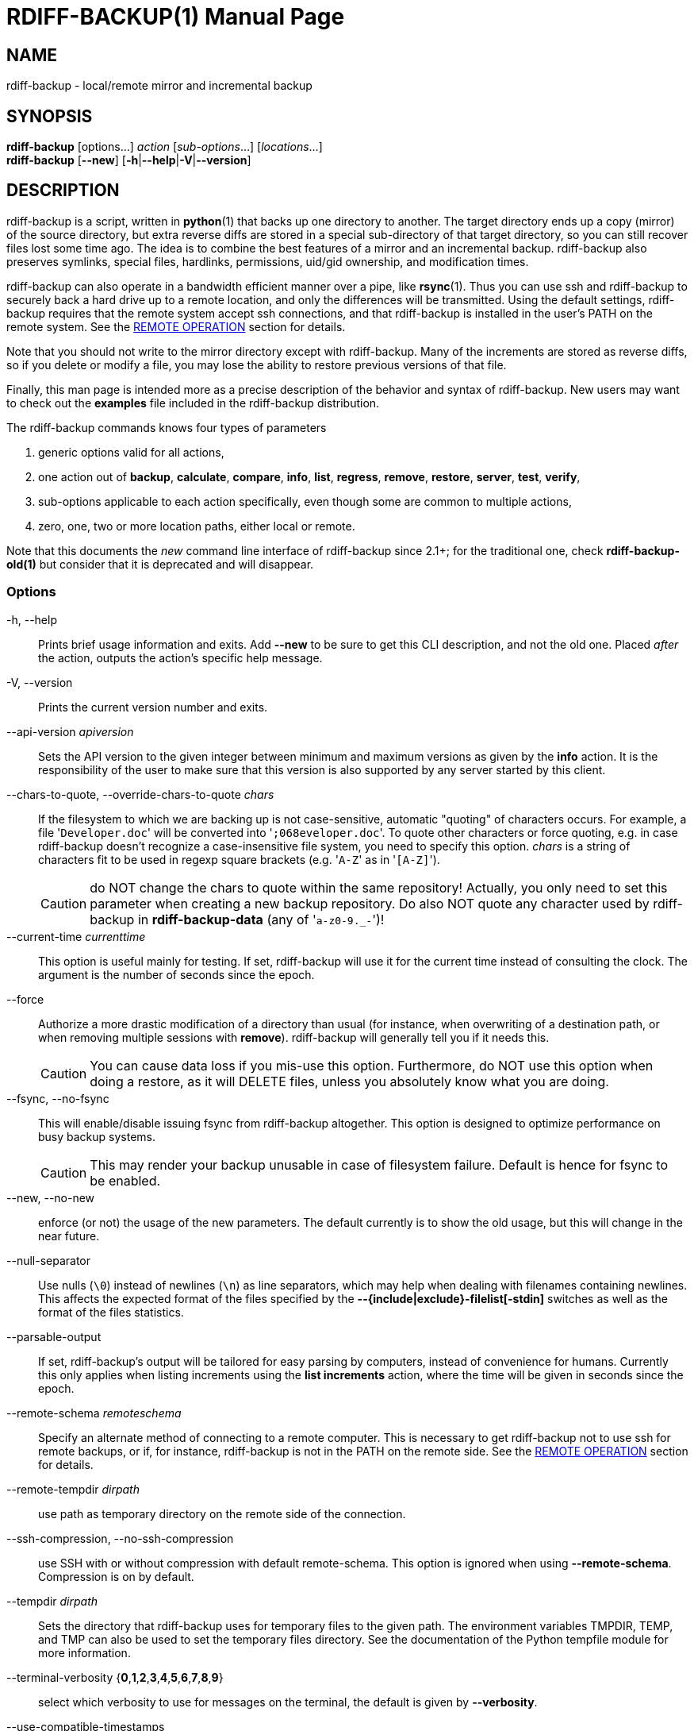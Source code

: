 = RDIFF-BACKUP(1)
:doctype: manpage
:docdate: {revdate}
:man source: rdiff-backup
:man version: {revnumber}
:man manual: Manual {revnumber}

== NAME

rdiff-backup - local/remote mirror and incremental backup

== SYNOPSIS

*rdiff-backup* [options...] _action_ [_sub-options_...] [_locations_...] +
*rdiff-backup* [*--new*] [*-h*|*--help*|*-V*|*--version*]

== DESCRIPTION

rdiff-backup is a script, written in *python*(1) that backs up one directory to another.
The target directory ends up a copy (mirror) of the source directory, but extra reverse diffs are stored in a special sub-directory of that target directory, so you can still recover files lost some time ago.
The idea is to combine the best features of a mirror and an incremental backup.
rdiff-backup also preserves symlinks, special files, hardlinks, permissions, uid/gid ownership, and modification times.

rdiff-backup can also operate in a bandwidth efficient manner over a pipe, like *rsync*(1).
Thus you can use ssh and rdiff-backup to securely back a hard drive up to a remote location, and only the differences will be transmitted.
Using the default settings, rdiff-backup requires that the remote system accept ssh connections, and that rdiff-backup is installed in the user's PATH on the remote system.
See the <<_remote_operation,REMOTE OPERATION>> section for details.

Note that you should not write to the mirror directory except with rdiff-backup.
Many of the increments are stored as reverse diffs, so if you delete or modify a file, you may lose the ability to restore previous versions of that file.

Finally, this man page is intended more as a precise description of the behavior and syntax of rdiff-backup.
New users may want to check out the *examples* file included in the rdiff-backup distribution.

The rdiff-backup commands knows four types of parameters

. generic options valid for all actions,
. one action out of *backup*, *calculate*, *compare*, *info*, *list*, *regress*, *remove*, *restore*, *server*, *test*, *verify*,
. sub-options applicable to each action specifically, even though some are common to multiple actions,
. zero, one, two or more location paths, either local or remote.

Note that this documents the _new_ command line interface of rdiff-backup since 2.1+;
for the traditional one, check *rdiff-backup-old(1)* but consider that it is deprecated and will disappear.

=== Options

-h, --help::
Prints brief usage information and exits.
Add *--new* to be sure to get this CLI description, and not the old one.
Placed _after_ the action, outputs the action's specific help message.

-V, --version:: Prints the current version number and exits.

--api-version _apiversion_::
Sets the API version to the given integer between minimum and maximum versions as given by the *info* action.
It is the responsibility of the user to make sure that this version is also supported by any server started by this client.

--chars-to-quote, --override-chars-to-quote _chars_::
If the filesystem to which we are backing up is not case-sensitive, automatic "quoting" of characters occurs.
For example, a file '[.code]``Developer.doc``' will be converted into '[.code]``;068eveloper.doc``'.
To quote other characters or force quoting, e.g.
in case rdiff-backup doesn't recognize a case-insensitive file system, you need to specify this option.
_chars_ is a string of characters fit to be used in regexp square brackets (e.g.
'[.code]``A-Z``' as in '[.code]``[A-Z]``').
+
CAUTION: do NOT change the chars to quote within the same repository!
Actually, you only need to set this parameter when creating a new backup repository.
Do also NOT quote any character used by rdiff-backup in *rdiff-backup-data* (any of '[.code]``a-z0-9._-``')!

--current-time _currenttime_::
This option is useful mainly for testing.
If set, rdiff-backup will use it for the current time instead of consulting the clock.
The argument is the number of seconds since the epoch.

--force::
Authorize a more drastic modification of a directory than usual (for instance, when overwriting of a destination path, or when removing multiple sessions with *remove*).
rdiff-backup will generally tell you if it needs this.
+
CAUTION: You can cause data loss if you mis-use this option.
Furthermore, do NOT use this option when doing a restore, as it will DELETE files, unless you absolutely know what you are doing.

--fsync, --no-fsync::
This will enable/disable issuing fsync from rdiff-backup altogether.
This option is designed to optimize performance on busy backup systems.
+
CAUTION: This may render your backup unusable in case of filesystem failure.
Default is hence for fsync to be enabled.

--new, --no-new::
enforce (or not) the usage of the new parameters.
The default currently is to show the old usage, but this will change in the near future.

--null-separator::
Use nulls (`\0`) instead of newlines (`\n`) as line separators, which may help when dealing with filenames containing newlines.
This affects the expected format of the files specified by the *--{include|exclude}-filelist[-stdin]* switches as well as the format of the files statistics.

--parsable-output::
If set, rdiff-backup's output will be tailored for easy parsing by computers, instead of convenience for humans.
Currently this only applies when listing increments using the *list increments* action, where the time will be given in seconds since the epoch.

--remote-schema _remoteschema_::
Specify an alternate method of connecting to a remote computer.
This is necessary to get rdiff-backup not to use ssh for remote backups, or if, for instance, rdiff-backup is not in the PATH on the remote side.
See the <<_remote_operation,REMOTE OPERATION>> section for details.

--remote-tempdir _dirpath_:: use path as temporary directory on the remote side of the connection.

--ssh-compression, --no-ssh-compression::
use SSH with or without compression with default remote-schema.
This option is ignored when using *--remote-schema*.
Compression is on by default.

--tempdir _dirpath_::
Sets the directory that rdiff-backup uses for temporary files to the given path.
The environment variables TMPDIR, TEMP, and TMP can also be used to set the temporary files directory.
See the documentation of the Python tempfile module for more information.

--terminal-verbosity {*0*,*1*,*2*,*3*,*4*,*5*,*6*,*7*,*8*,*9*}:: select which verbosity to use for messages on the terminal, the default is given by *--verbosity*.

--use-compatible-timestamps:: Create timestamps in which the hour/minute/second separator is a - (hyphen) instead of a : (colon).
It is safe to use this option on one backup, and then not use it on another;
rdiff-backup supports the intermingling of different timestamp formats.
This option is enabled by default on platforms which require that the colon be escaped.

-v, --verbosity {*0*,*1*,*2*,*3*,*4*,*5*,*6*,*7*,*8*,*9*}::
Specify verbosity level (0 is totally silent, 3 is the default, and 9 is noisiest).
This determines how much is written to the log file, and without using *--terminal-verbosity* to the terminal..

=== Actions

backup [<<_creation_options,CREATION OPTIONS>>] [<<_compression_options,COMPRESSION OPTIONS>>] [<<_selection_options,SELECTION OPTIONS>>] [<<_filesystem_options,FILESYSTEM OPTIONS>>] [<<_user_group_options,USER GROUP OPTIONS>>] [<<_statistics_options,STATISTICS OPTIONS>>] _sourcedir_ _targetdir_:: back-up a source directory to a target backup repository.

calculate [--method *average*] _statfile1_ _statfile2_ [...]:: calculate average across multiple statistics files

--method *average*;; there is currently only one method and it is the default, but it might change in the future.

compare [<<_selection_options,SELECTION OPTIONS>>] [--method _method_] [--at _time_] _sourcedir_ _targetdir_::
Compare a directory with the backup set at the given time.
This can be useful to see how archived data differs from current data, or to check that a backup is current.

--method _method_;;
method used to compare can be either *meta*, *full* or *hash*, where the default is *meta*, which is also how rdiff-backup decides which file needs to be backed-up.
Note that with *full*, the repository data will be copied in its entirety to the source side and compared byte by byte.
This is the slowest but most complete compare method.
With *hash* only the SHA1 checksum of regular files will be compared.
With *meta* only the metadata of files will be compared (name, size, date, type, etc).

--at _time_;;
at which _time_ of the back-up directory should the comparaison take place.
The default is *now*, meaning the latest version.
See <<_time_formats,TIME FORMATS>> for details.

info:: outputs information about the current system in YAML format, so that it can be used in a bug report, and exits.

list *files* [*--changed-since* _time_|*--at* _time_] _repository_::
list modified or existing files in a given back-up repository.

--changed-since _time_;;
List the files that have changed in the destination directory
since the given time. See <<_time_formats,TIME FORMATS>> for the format of time.
If a directory in the archive is specified, list only the files
under that directory. This option does not read the source
directory; it is used to compare the contents of two different
rdiff-backup sessions.
See <<_time_formats,TIME FORMATS>> for details.

--at _time_;;
List the files in the archive that were present at the given
time. If a directory in the archive is specified, list only the
files under that directory.
See <<_time_formats,TIME FORMATS>> for details.

list *increments* [*--no-size*|*--size*] _repository_::
list increments with date in a given back-up repository.

--no-size,--size;;
Show or not the size of each increment in the repository. The default
is to _not_ show sizes. When showing sizes, it becomes allowable to
specify a directory within a repository, then only the cumulated
sizes of that directory will be shown.

regress [<<_compression_options,COMPRESSION OPTIONS>>] [<<_user_group_options,USER GROUP OPTIONS>>] [<<_timestamp_options,TIMESTAMP OPTIONS>>] _repository_::
If an rdiff-backup session fails, this action will undo the failed directory.
This happens automatically if you attempt to back-up to a directory and the last backup failed.

remove *increments* *--older-than* _time_:: Remove the incremental backup information in the destination directory that has been around longer than the given time, or the oldest one if no time is provided.
+
By default, rdiff-backup will only delete information from one session at a time.
To remove two or more sessions at the same time, supply the *--force* option (rdiff-backup will tell you if it is required).
+
Note that snapshots of deleted files are covered by this operation.
Thus if you deleted a file two weeks ago, backed up immediately afterwards, and then ran rdiff-backup with '[.code]``remove increments --older-than 10D``' today, no trace of that file would remain.

--older-than _time_;;
all the increments older than the given time will be deleted.
See <<_time_formats,TIME FORMATS>> for details.

restore [<<_creation_options,CREATION OPTIONS>>] [<<_compression_options,COMPRESSION OPTIONS>>] [<<_selection_options,SELECTION OPTIONS>>] [<<_filesystem_options,FILESYSTEM OPTIONS>>] [<<_user_group_options,USER GROUP OPTIONS>>] [*--at* _time_|*--increment*] _source_ _targetdir_::
restore a source backup repository at a specific time or a specific     source increment to a target directory.
See <<_restoring,RESTORING>> for details.

--at _time_;;
the _source_ parameter is interpreted as a back-up directory, and
the content is restored from the given time.
See <<_time_formats,TIME FORMATS>> for details.

--increment;;
the _source_ parameter is expected to be an increment within a
back-up repository, to be restored into the given target directory.

server [<<_restrict_options,RESTRICT OPTIONS>>] [**--debug**]::
Enter server mode (not to be invoked directly, but instead used by another rdiff-backup process on a remote computer).

--debug;;
Start the server in debug mode so that it stops on an early breakpoint and can be remotely debugged using https://github.com/tamentis/rpdb[rpdb].
See the https://github.com/rdiff-backup/rdiff-backup/blob/master/docs/DEVELOP.adoc#debug-client-server-mode[developer's documentation] for details.

test _remote_location_1_ [_remote_location_2_ ...]::
Test for the presence of a compatible rdiff-backup server as specified in the following remote location argument(s) (of which the filename section will be ignored).
See the <<_remote_operation,REMOTE OPERATION>> section for details.

verify [*--at* _time_] _location_::
Check all the data in the repository at the given time by computing the SHA1 hash of all the regular files and comparing them with the hashes stored in the metadata file.

--at _time_;;
the time of the data which needs to be verified.
See <<_time_formats,TIME FORMATS>> for details.

== COMPRESSION OPTIONS

--compression, --no-compression::
Enable or disable the default gzip compression of most of the `.snapshot` and `.diff` increment files stored in the *rdiff-backup-data* directory.
A backup volume can contain compressed and uncompressed increments, so using this option inconsistently is fine.
Default is to compress all files, except those excluded as noted below.

--not-compressed-regexp _regexp_::
Do not compress increments based on files whose filenames match regexp.
The default includes many common audiovisual and archive files, and may be found from the help.

== CREATION OPTIONS

--create-full-path::
Normally only the final directory of the destination path will be created if it does not exist.
With this option, all missing directories on the destination path will be created.
Use this option with care: if there is a typo in the remote path, the remote filesystem could fill up very quickly (by creating a duplicate backup tree).
For this reason this option is primarily aimed at scripts which automate backups.

== FILESYSTEM OPTIONS

--acls, --no-acls:: enable/disable back-up of Access Control Lists.

--carbonfile, --no-carbonfile:: enable/disable back-up of carbon files (MacOS X).

--eas, --no-eas:: enable/disable back-up of Extended Attributes.

--resource-forks, --no-resource-forks:: enable/disable back-up of resource forks (MacOS X).

--hard-links, --no-hard-links::
do (or not) keep hard-link relationships between files.
Disabling hard-links generally increases the disk space usage but decreases memory usage.
Hard-links are disabled by default if the backup source or restore destination is running on native Windows.

--compare-inode, --no-compare-inode::
This option prevents rdiff-backup from flagging a hardlinked file as changed when its device number and/or inode changes.
This option is useful in situations where the source filesystem lacks persistent device and/or inode numbering.
For example, network filesystems may have mount-to-mount differences in their device number (but possibly stable inode numbers);
USB/1394 devices may come up at different device numbers each remount (but would generally have same inode number);
and there are filesystems which don't even have the same inode numbers from use to use.
Without the option rdiff-backup may generate unnecessary numbers of tiny diff files.

--never-drop-acls::
Exit with error instead of dropping ACLs or ACL entries.
Normally this may happen (with a warning) because the destination does not support them or because the relevant user/group names do not exist on the destination side.

== RESTRICT OPTIONS

--restrict-path _dirpath_::
Require that all file access be inside the given path.
This switch, and *--restrict-mode*, are intended to be used with the *server* action to provide a bit more protection when doing automated remote backups.
+
CAUTION: Those options are _not_ intended as your only line of defense so please don't do something silly like allow public access to an rdiff-backup server run with *--restrict-mode read-only*.

--restrict-mode {*read-write*,*read-only*,*update-only*}:: restriction mode for the directory given by *--restrict-path*, either full access (aka read-write), read-only, or only to update incrementally an already existing back-up (default is *read-write*).

== SELECTION OPTIONS

This section only quickly lists the existing options, the section <<_file_selection,FILE SELECTION>> explains those more in details.

=== Globs, Regex, File lists selection

--include,--exclude _glob_::
Include/exclude the file or files matched by _glob_ (also known as shell pattern).
If a directory is excluded, then files under that directory will also be excluded.

--include-globbing-filelist,--exclude-globbing-filelist _globsfile_:: Include/exclude according to the listed globs, similar to *--include* or *--exclude*.

--include-globbing-filelist-stdin,--exclude-globbing-filelist-stdin:: Like the previous option but the list of globs is coming from standard input.

--include-regexp,--exclude-regexp _regexp_:: Include/exclude files matching the given regexp (according to Python rules).

--include-filelist,--exclude-filelist _listfile_::
Include/exclude the files listed in _filelist_.
This is a best fit for an automatically generated list of files, else use globbing.

--include-filelist-stdin,--exclude-filelist-stdin:: Like the previous but the filelist is coming from standard input.

=== Special files selection

NOTE: All special files are included by default, so that including them explicitly isn't generally required.
Exceptions are described.

--include-device-files,--exclude-device-files::
Include/exclude all device files.
This can be useful for security/permissions reasons or if rdiff-backup is not handling device files correctly.

--include-fifos,--exclude-fifos:: Include/exclude all fifo files.

--include-sockets,--exclude-sockets:: Include/exclude all socket files.

--include-symbolic-links,--exclude-symbolic-links::
Include/exclude all symbolic links.
Contrary to the general rule, symlinks are excluded by default under Windows so that NTFS reparse points aren't backed-up.

--include-special-files,--exclude-special-files:: Include/exclude all the special files listed above.

=== Other selections

--include-other-filesystems,--exclude-other-filesystems::
Include/exclude files on file systems (identified by device number) other than the file system the root of the source directory is on.
The default is to include other filesystems.

--include-if-present,--exclude-if-present _filename_:: Include/exclude directories if they contain the given _filename_.

--max-file-size _sizeinbytes_:: Exclude files that are larger than the given size in bytes.

--min-file-size _sizeinbytes_:: Exclude files that are smaller than the given size in bytes.

== STATISTICS OPTIONS

--file-statistics, --no-file-statistics::
Enable/disable writing to the '[.code]``file_statistics``' file in the *rdiff-backup-data* directory.
rdiff-backup will run slightly quicker and take up a bit less space.
Default is to write the statistics file(s).
+
See the <<_files,FILES>> section for more information about statistics files.

--no-print-statistics, --print-statistics::
Summary statistics will be printed (or not) after a successful backup.
Even if disabled (the default), this information will still be available from the session statistics file.

== TIMESTAMP OPTIONS

--allow-duplicate-timestamps::
This option is only to be used if you encounter the issue of metadata mirrors with the same timestamp.
In such cases, you may use this flag to first recover from the failed backup with something like

  rdiff-backup --allow-duplicate-timestamps \
               --check-destination-dir {targetdir}
+
after which you will need to remove those old duplicate entries using the *remove increments* action.

== USER GROUP OPTIONS

See the <<_users_and_groups,USERS AND GROUPS>> section for more information.

--group-mapping-file _mapfile_:: Map group names and IDs according to the group mapping file _mapfile_.

--user-mapping-file _mapfile_:: Map user names and IDs according to the user mapping file _mapfile_.

--preserve-numerical-ids:: If set, rdiff-backup will preserve uids/gids instead of trying to preserve unames and gnames.

== RESTORING

There are two ways to tell rdiff-backup to restore a file or directory:

. you can run rdiff-backup *restore* on a mirror file and define a time from which to restore (by default the latest one).
. you can run the *restore* action on an increment file with the sub-option *--increment*.

For example, suppose in the past you have run:

 rdiff-backup backup /usr /usr.backup

to back up the '[.code]``/usr``' directory into the '[.code]``/usr.backup``' directory, and now want a copy of the '[.code]``/usr/local``' directory the way it was 3 days ago placed at '[.code]``/usr/local.old``'.

One way to do this is to run:

 rdiff-backup restore --at 3D /usr.backup/local /usr/local.old

here above the '[.code]``3D``' means 3 days (for other ways to specify the time, see the <<_time_formats,TIME FORMATS>> section).
The '[.code]``/usr.backup/local``' directory was selected, because that is the directory containing the current version of '[.code]``usr/local``'.

Note that the parameter of *--at* always specifies an exact time.
(So '[.code]``3D``' refers to the moment 72 hours before the present).
If there was no backup made at that time, rdiff-backup restores the state recorded for the previous backup.
For instance, in the above case, if '[.code]``3D``' is used, and there are only backups from 2 days and 4 days ago, '[.code]``/usr/local``' as it was 4 days ago will be restored.

The second way to restore files involves finding the corresponding increment file.
It would be in the '[.code]``/backup/rdiff-backup-data/increments/usr``' directory, and its name would be something like '[.code]``local.2002-11-09T12:43:53-04:00.dir``' where the time indicates it is from 3 days ago.
Note that the increment files all end in '[.code]``.diff``', '[.code]``.snapshot``', '[.code]``.dir``', or '[.code]``.missing``', where '[.code]``.missing``' just means that the file didn't exist at that time (finally, some of these may be gzip-compressed, and have an extra '[.code]``.gz``' to indicate this).
Then running:

 rdiff-backup restore --increment \
     /backup/rdiff-backup-data/increments/usr/local.{time}.dir \
     /usr/local.old

would also restore the file as desired.

If you are not sure exactly which version of a file you need, it is probably easiest to either restore from the increments files as described immediately above, or to see which increments are available with '[.code]``list increments``', and then specify an exact time with *--at*.

== TIME FORMATS

rdiff-backup uses time strings in two places.

Firstly, all of the increment files rdiff-backup creates will have the time in their filenames in the w3 datetime format as described in a w3 note at https://www.w3.org/TR/NOTE-datetime.
Basically they look like '[.code]``2001-07-15T04:09:38-07:00``', which is basically "\{Year}-\{Month}-\{Day}T\{Hours}:\{Minutes}:\{Seconds}\{Timezone}", the time zone being 7 hours _behind_ UTC in this example (hence the minus).

Secondly, the *--at*, *--changed-since*, *--older-than* options take a time string, which can be given in any of several formats:

. the string '[.code]``now``' (refers to the current time)
. a sequences of digits, like '[.code]``123456890``' (indicating the time in seconds after the epoch)
. A string like '[.code]``2002-01-25T07:00:00+02:00``' in datetime format
. An interval, which is a number followed by one of the characters s, m, h, D, W, M, or Y (indicating seconds, minutes, hours, days, weeks, months, or years respectively), or a series of such pairs.
In this case the string refers to the time that preceded the current time by the length of the interval.
For instance, '[.code]``1h78m"``' indicates the time that was one hour and 78 minutes ago.
The calendar here is unsophisticated: a month is always 30 days, a year is always 365 days, and a day is always 86400 seconds.
. A date format of the form "YYYY/MM/DD", "YYYY-MM-DD", "MM/DD/YYYY", or "MM-DD-YYYY", which indicates midnight on the day in question, relative to the current timezone settings.
For instance, '[.code]``2002/3/5``', '[.code]``03-05-2002``', and '[.code]``2002-3-05``' all mean March 5th, 2002 (needless to say that starting with the year is less confusing for non-Americans).
. A backup session specification which is a non-negative integer followed by '[.code]``B``'.
For instance, '[.code]``0B``' specifies the time of the current mirror, and '[.code]``3B``' specifies the time of the 3rd newest increment.

== REMOTE OPERATION

In order to access remote files, rdiff-backup opens up a pipe to a copy of rdiff-backup running on the remote machine.
Thus rdiff-backup must be installed on both ends.
To open this pipe, rdiff-backup first splits the location into '[.code]``host_info::pathname``'.
It then substitutes '[.code]``host_info``' into the remote schema, and runs the resulting command, reading its input and output.

The default remote schema is '[.code]``ssh -C {h} rdiff-backup --server``' where '[.code]``host_info``' is substituted for '[.code]``{h}``'.
So if the '[.code]``host_info``' is '[.code]``user@host.net``', then rdiff-backup runs '[.code]``ssh user@host.net rdiff-backup --server``'.
Using *--remote-schema*, rdiff-backup can invoke an arbitrary command in order to open up a remote pipe.
For instance,

 rdiff-backup backup --remote-schema 'cd /usr; {h}' \
                     foo 'rdiff-backup server'::bar

is basically equivalent to (but slower than)

 rdiff-backup backup foo /usr/bar

Concerning quoting, if for some reason you need to put two consecutive colons in the '[.code]``host_info``' section of a '[.code]``host_info::pathname``' argument, or in the pathname of a local file, you can quote one of them by prepending a backslash.
So in '[.code]``a\::b::c``', '[.code]``host_info``' is '[.code]``a::b``' and the pathname is '[.code]``c``'.
Similarly, if you want to refer to a local file whose filename contains two consecutive colons, like '[.code]``strange::file``', you'll have to quote one of the colons as in '[.code]``strange\::file``'.
Because the backslash is a quote character in these circumstances, it too must be quoted to get a literal backslash, so '[.code]``foo\::\\bar``' evaluates to '[.code]``foo::\bar``'.
To make things more complicated, because the backslash is also a common shell quoting character, you may need to type in '[.code]``\\\\``' at the shell prompt to get a literal backslash.

You may also use the placehoders '[.code]``{vx}``', '[.code]``{vy}``' and '[.code]``{vz}``' for the '[.code]``x.y.z``' version of rdiff-backup, so that you can have multiple versions of rdiff-backup installed on the server, and automatically targeted from the client.

For example, if you have rdiff-backup 2.1.5 and 2.2.1 installed in virtual environments on the server, respectively under '[.code]``/usr/local/lib/rdiff-backup-2.0``' and '[.code]``/usr/local/lib/rdiff-backup-2.1``' (we assume that the z-Version isn't relevant to any kind of compatibility), then the client may be called with the following remote schema:

 ssh -C {h} /usr/local/lib/rdiff-backup-{vx}.{vy} --server

The client will then use the correct version of rdiff-backup based on its own version '[.code]``x.y.z``'.
You'll find more explanations in the *migration* file in the documentation.

And finally, to include a literal '[.code]``%``' in the string specified by *--remote-schema*, quote it with another '[.code]``%``', as in '[.code]``%%``' (this is due to the compatibility with the deprecated host placeholder '[.code]``%s``', which you shouldn't use anymore).

Although ssh itself may be secure, using rdiff-backup in the default way presents some security risks.
For instance if the server is run as root, then an attacker who compromised the client could then use rdiff-backup to overwrite arbitrary server files by "backing up" over them.
Such a setup can be made more secure by using the sshd configuration option '[.code]``command="rdiff-backup server"``' possibly along with the *--restrict-path* and *--restrict-mode* options to rdiff-backup.
For more information, see the web page, the wiki, and the entries for those options on this man page.

== FILE SELECTION

rdiff-backup has a number of file selection options.
When rdiff-backup is run, it searches through the given source directory and backs up all the files matching the specified options.
This selection system may appear complicated, but it is supposed to be flexible and easy-to-use.
If you just want to learn the basics, first look at the selection examples in the *examples* file included in the package, or on the web at https://rdiff-backup.net/docs/examples.html.

rdiff-backup's selection system was originally inspired by *rsync*(1), but there are many differences.
For instance, trailing backslashes have no special significance.

IMPORTANT: include and exclude patterns under Windows solely support slashes '[.code]``/``' as file separators, given that backslashes '[.code]``\``' have a special meaning in regex/glob patterns.

All the available file selection conditions are listed under <<_selection_options,SELECTION OPTIONS>>.

Two principles need to be understood before really starting:

. pattern matching is stupid about paths, it just does pattern matching and can't interpret patterns like path, especially it can't resolve absolute into relative paths and vice-versa (compare with the '[.code]``-path``' option of find).
. pattern matching is done on the complete path of each found file (no partial matching and no file name matching).
Beware that complete path does _not_ mean full path, it can be a complete relative path.

For example, the pattern '[.code]``bar``' matches the path '[.code]``bar``', but doesn't match the path '[.code]``foo/bar``' and neither the path '[.code]``./bar``'.
Both are matched by the pattern '[.code]``\*/bar``', as well as by '[.code]``**/bar``'.
This last pattern would match any path containing the file '[.code]``bar``', e.g.
'[.code]``foo/boz/bar``'.

Each file selection condition either matches or doesn't match a given file.
A given file is excluded by the file selection system exactly when the first matching file selection condition specifies that the file be excluded;
otherwise the file is included.
When backing up, if a file is excluded, rdiff-backup acts as if that file does not exist in the source directory.
When restoring, an excluded file is considered not to exist in either the source or target directories.

For instance,

 rdiff-backup backup --include /usr \
                     --exclude /usr /usr /backup

is exactly the same as

 rdiff-backup backup /usr /backup

because the include and exclude directives match exactly the same files, and the *--include* comes first, giving it precedence.
Similarly,

 rdiff-backup backup --include /usr/local/bin \
                     --exclude /usr/local /usr /backup

would backup the '[.code]``/usr/local/bin``' directory (and its contents), but not '[.code]``/usr/local/doc``'.

The include, exclude, include-globbing-filelist, and exclude-globbing-filelist options accept extended shell globbing patterns.
These patterns can contain the special patterns '[.code]``\*``', '[.code]``\**``', '[.code]``?``', and '[.code]``[...]``'.
As in a normal shell, '[.code]``\*``' can be expanded to any string of characters not containing '[.code]``/``', '[.code]``?``' expands to any character except '[.code]``/``', and '[.code]``[...]``' expands to a single character of those characters specified (ranges are acceptable).
The new special pattern, '[.code]``**``', expands to any string of characters whether or not it contains '[.code]``/``'.
Furthermore, if the pattern starts with '[.code]``ignorecase:``' (case insensitive), then this prefix will be removed and any character in the string can be replaced with an upper or lowercase version of itself.

If you need to match filenames which contain the above globbing characters, they may be escaped using a backslash '[.code]``\``'.
The backslash will only escape the character following it so for '[.code]``\**``' you will need to use '[.code]``\*\\*``' to avoid escaping it to the '[.code]``*``' globbing character.

Remember that you may need to quote these characters when typing them into a shell, so the shell does not interpret the globbing patterns before rdiff-backup sees them.

The *--exclude* _pattern_ option matches a file if and only if:

. pattern can be expanded into the file's filename, or
. the file is inside a directory matched by the option.

Conversely, *--include* _pattern_ matches a file if and only if:

. pattern can be expanded into the file's filename,
. the file is inside a directory matched by the option, or
. the file is a directory which contains a file matched by  the option.

For example,

 --exclude /usr/local

matches '[.code]``/usr/local``', '[.code]``/usr/local/lib``', and '[.code]``/usr/local/lib/netscape``'.
It is the same as

 --exclude /usr/local --exclude '/usr/local/**'

And similarly:

 --include /usr/local

specifies that '[.code]``/usr``', '[.code]``/usr/local``', '[.code]``/usr/local/lib``', and '[.code]``/usr/local/lib/netscape``' (but not '[.code]``/usr/doc``') all be backed up.
Thus you don't have to worry about including parent directories to make sure that included subdirectories have somewhere to go.
Finally,

 --include ignorecase:'/usr/[a-z0-9]foo/*/**.py'

would match a file like '[.code]``/usr/5fOO/hello/there/world.py``'.
If it did match anything, it would also match '[.code]``/usr``'.
If there is no existing file that the given pattern can be expanded into, the option will not match '[.code]``/usr``'.

The *--include-filelist*, *--exclude-filelist*, *--include-filelist-stdin*, and *--exclude-filelist-stdin* options also introduce file selection conditions.
They direct rdiff-backup to read in a file, each line of which is a file specification, and to include or exclude the matching files.
Lines are separated by newlines or nulls, depending on whether the *--null-separator* switch was given.
Each line in a filelist is interpreted similarly to the way extended shell patterns are, with a few exceptions:

. Globbing patterns like '[.code]``\*``', '[.code]``**``', '[.code]``?``', and '[.code]``[...]``' are not expanded.

. Include patterns do not match files in a directory that is included.
So '[.code]``/usr/local``' in an include file will not match '[.code]``/usr/local/doc``'.
. Lines starting with '[.code]``+ [...]``' (plus followed by a space) are interpreted as include directives, even if found in a filelist referenced by *--exclude-filelist*.
Similarly, lines starting with '[.code]``- [...]``' (minus followed by a space) exclude files even if they are found within an include filelist.

For example, if the file '[.code]``list.txt``' contains the lines:

 /usr/local
 - /usr/local/doc
 /usr/local/bin
 + /var
 - /var

then '[.code]``--include-filelist list.txt``' would include '[.code]``/usr``', '[.code]``/usr/local``', and '[.code]``/usr/local/bin``'.
It would exclude '[.code]``/usr/local/doc``', '[.code]``/usr/local/doc/python``', etc.
It neither excludes nor includes '[.code]``/usr/local/man``', leaving the fate of this directory to the next specification condition.
Finally, it is undefined what happens with ``'/var``'.
A single file list should not contain conflicting file specifications.

The *--include-globbing-filelist* and *--exclude-globbing-filelist* options also specify filelists, but each line in the filelist will be interpreted as a globbing pattern the way *--include* and *--exclude* options are interpreted (although '[.code]``+ ``' and '[.code]``- ``' prefixing is still allowed).
For instance, if the file '[.code]``globbing-list.txt``' contains the lines:

 dir/foo

Then '[.code]``--include-globbing-filelist globbing-list.txt``' would be exactly the same as specifying on the command line:

 --include dir/foo --include dir/bar --exclude **

Finally, the *--include-regexp* and *--exclude-regexp* allow files to be included and excluded if their filenames match a python regular expression.
Regular expression syntax is too complicated to explain here, but is covered in Python's library reference.
Unlike the *--include* and *--exclude* options, the regular expression options don't match files containing or contained in matched files.
So for instance

 --include '[0-9]{7}(?!foo)'

matches any files whose full pathnames contain 7 consecutive digits which aren't followed by 'foo'.
However, it wouldn't match '[.code]``/home``' even if '[.code]``/home/ben/1234567``' existed.

== USERS AND GROUPS

There can be complications preserving ownership across systems.
For instance the username that owns a file on the source system may not exist on the destination.
Here is how rdiff-backup maps ownership on the source to the destination (or vice-versa, in the case of restoring):

. If the *--preserve-numerical-ids* option is given, the remote files will always have the same uid and gid, both for ownership and ACL entries.
This may cause unames and gnames to change.
. Otherwise, attempt to preserve the user and group names for ownership and in ACLs.
This may result in files having different uids and gids across systems.
. If a name cannot be preserved (e.g.
because the username does not exist), preserve the original id, but only in cases of user and group ownership.
For ACLs, omit any entry that has a bad user or group name.
. The *--user-mapping-file* and *--group-mapping-file* options override this behavior.
If either of these options is given, the policy described in 2 and 3 above will be followed, but with the mapped user and group instead of the original.
If you specify both *--preserve-numerical-ids* and one of the mapping options, the behavior is undefined.

The user and group mapping files both have the same format:

 old_name_or_id1:new_name_or_id1
 old_name_or_id2:new_name_or_id2
 [...etc...]

Each line should contain a name or id, followed by a colon '[.code]``:``', followed by another name or id.
If a name or id is not listed, they are treated in the default way described above.

When restoring, the above behavior is also followed, but note that the original source user/group information will be the input, not the already mapped user/group information present in the backup repository.
For instance, suppose you have mapped all the files owned by alice in the source so that they are owned by ben in the repository, and now you want to restore, making sure the files owned originally by alice are still owned by alice.
In this case there is no need to use any of the mapping options.
However, if you wanted to restore the files so that the files originally owned by alice on the source are now owned by ben, you would have to use the mapping options, even though you just want the unames of the repository's files preserved in the restored files.

See <<_user_group_options,USER GROUP OPTIONS>> for a list and description of related options.

== FILES

_any-config-file_:: you can create a file with one option/action/sub-option per line and use it on the command line with an at sign prefix like _@any-config-file_ and its content will be interpreted as if given on the command line.
+
For example, creating a file '[.code]``mybackup``' with following content:
+
----
--verbosity
5
backup
source_dir
target_dir
----
+
and calling '[.code]``rdiff-backup @mybackup``' will be the same as calling '[.code]``rdiff-backup --verbosity 5 backup source_dir target_dir``'.

*session_statistics*, *file_statistics*::
Every session rdiff-backup saves various statistics into two files, the session statistics file at '[.code]``rdiff-backup-data/session_statistics.{datetime}.data``' and the files statistics at '[.code]``rdiff-backup-data/directory_statistics.{datetime}.data``'.
They are both text files and contain similar information: how many files changed, how many were deleted, the total size of increment files created, etc.
However, the session statistics file is intended to be very readable and only describes the session as a whole.
The files statistics file is more compact (and slightly less readable) but describes every directory backed up.
It also may be compressed to save space.
+
See also <<_statistics_options,STATISTICS OPTIONS>> and the *--null-separator* option.

*backup.log*, *restore.log*, *error_log*::
rdiff-backup will save various messages to the log file, which is '[.code]``rdiff-backup-data/backup.log``' for backup sessions and '[.code]``rdiff-backup-data/restore.log``' for restore sessions.
Generally what is written to this file will coincide with the messages displayed to stdout or stderr, although this can be changed with the *--terminal-verbosity* option.
+
Errors during backup are also written to a file '[.code]``rdiff-backup-data/error_log.{datetime}.data``'.
+
The log files are not compressed and can become quite large if rdiff-backup is run with high verbosity.

== ENVIRONMENT

RDIFF_BACKUP_VERBOSITY=_[0-9]_:: the default verbosity for log file and terminal, can be overwritten by the corresponding options *-v/--verbosity* and *--terminal-verbosity*.

RDIFF_BACKUP_DEBUG=[_address_][:__port__]::
set a non-default listening address and/or port (default is `127.0.0.1:4444`) for  rpdb.
Valid values are _address_, _address:port_ or _:port_.

== BUGS

See GitHub issues::: https://github.com/rdiff-backup/rdiff-backup/issues

In doubt subscribe to and ask the mailing list::: https://lists.nongnu.org/mailman/listinfo/rdiff-backup-users

== AUTHORS

* Ben Escoto link:mailto:ben@emerose.org[ben@emerose.org]
* Eric Lavarde <ewl+rdiffbackup@lavar.de> ...

== SEE ALSO

*python*(1), *rdiff*(1), *rsync*(1), *ssh*(1).

The main rdiff-backup web page is at https://rdiff-backup.net/.
It has more documentation, links to the mailing list and source code.
